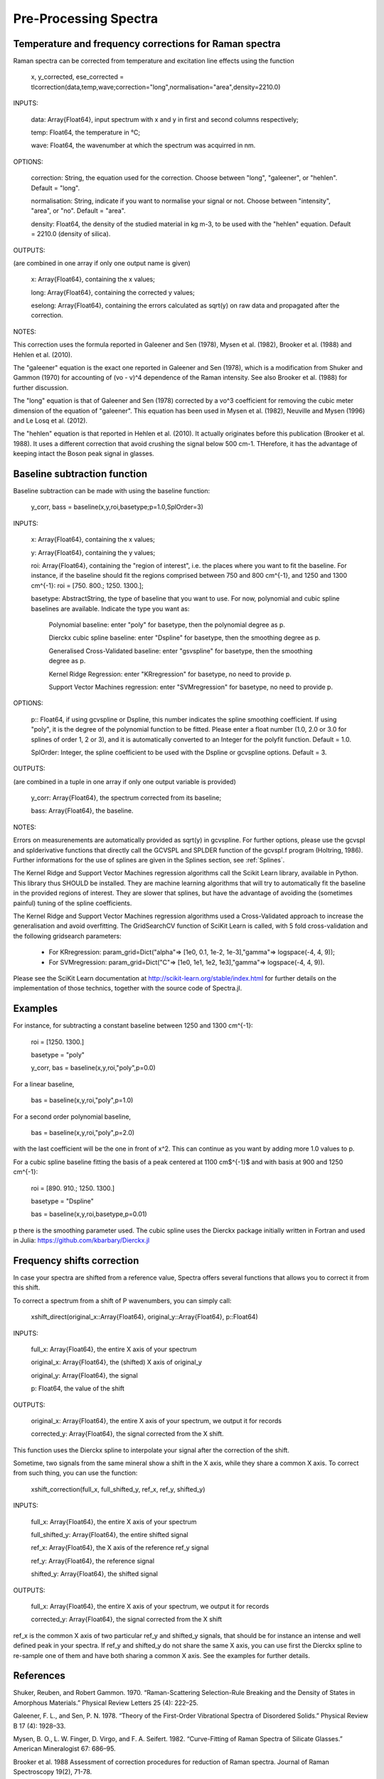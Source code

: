 ***********************
 Pre-Processing Spectra
***********************

------------------------------------------------------------
Temperature and frequency corrections for Raman spectra
------------------------------------------------------------

Raman spectra can be corrected from temperature and excitation line effects using the function

    x, y_corrected, ese_corrected = tlcorrection(data,temp,wave;correction="long",normalisation="area",density=2210.0)

INPUTS:

	data: Array{Float64}, input spectrum with x and y in first and second columns respectively;

	temp: Float64, the temperature in °C;

	wave: Float64, the wavenumber at which the spectrum was acquirred in nm.

OPTIONS:

	correction: String, the equation used for the correction. Choose between "long", "galeener", or "hehlen". Default = "long".
	
	normalisation: String, indicate if you want to normalise your signal or not. Choose between "intensity", "area", or "no". Default = "area".
	
	density: Float64, the density of the studied material in kg m-3, to be used with the "hehlen" equation. Default = 2210.0 (density of silica).

OUTPUTS:

(are combined in one array if only one output name is given)

	x: Array{Float64}, containing the x values;

	long: Array{Float64}, containing the corrected y values;

	eselong: Array{Float64}, containing the errors calculated as sqrt(y) on raw data and propagated after the correction.
	
NOTES:

This correction uses the formula reported in Galeener and Sen (1978), Mysen et al. (1982), Brooker et al. (1988) and Hehlen et al. (2010).

The "galeener" equation is the exact one reported in Galeener and Sen (1978), which is a modification from Shuker and Gammon (1970) for accounting of (vo - v)^4 dependence of the Raman intensity. See also Brooker et al. (1988) for further discussion.

The "long" equation is that of Galeener and Sen (1978) corrected by a vo^3 coefficient for removing the cubic meter dimension of the equation of "galeener". This equation has been used in Mysen et al. (1982), Neuville and Mysen (1996) and Le Losq et al. (2012).

The "hehlen" equation is that reported in Hehlen et al. (2010). It actually originates before this publication (Brooker et al. 1988). It uses a different correction that avoid crushing the signal below 500 cm-1. THerefore, it has the advantage of keeping intact the Boson peak signal in glasses.

------------------------------
Baseline subtraction function
------------------------------

Baseline subtraction can be made with using the baseline function:

    y_corr, bass = baseline(x,y,roi,basetype;p=1.0,SplOrder=3)

INPUTS:

	x: Array{Float64}, containing the x values;
	
	y: Array{Float64}, containing the y values;
	
	roi: Array{Float64}, containing the "region of interest", i.e. the places where you want to fit the baseline. For instance, if the baseline should fit the regions comprised between 750 and 800 cm^{-1}, and 1250 and 1300 cm^{-1}: roi = [750. 800.; 1250. 1300.];

	basetype: AbstractString, the type of baseline that you want to use. For now, polynomial and cubic spline baselines are available. Indicate the type you want as:

		Polynomial baseline: enter "poly" for basetype, then the polynomial degree as p.

		Dierckx cubic spline baseline: enter "Dspline" for basetype, then the smoothing degree as p.

		Generalised Cross-Validated baseline: enter "gsvspline" for basetype, then the smoothing degree as p. 
		
		Kernel Ridge Regression: enter "KRregression" for basetype, no need to provide p.
		
		Support Vector Machines regression: enter "SVMregression" for basetype, no need to provide p.

OPTIONS:

	p:: Float64, if using gcvspline or Dspline, this number indicates the spline smoothing coefficient. If using "poly", it is the degree of the polynomial function to be fitted. Please enter a float number (1.0, 2.0 or 3.0 for splines of order 1, 2 or 3), and it is automatically converted to an Integer for the polyfit function. Default = 1.0.

	SplOrder: Integer, the spline coefficient to be used with the Dspline or gcvspline options. Default = 3.
	
OUTPUTS:

(are combined in a tuple in one array if only one output variable is provided)

	y_corr: Array{Float64}, the spectrum corrected from its baseline;
	
	bass: Array{Float64}, the baseline.

NOTES:

Errors on measurenements are automatically provided as sqrt(y) in gcvspline. For further options, please use the gcvspl and splderivative functions that directly call the GCVSPL and SPLDER function of the gcvspl.f program (Holtring, 1986). Further informations for the use of splines are given in the Splines section, see :ref:`Splines`.

The Kernel Ridge and Support Vector Machines regression algorithms call the Scikit Learn library, available in Python. This library thus SHOULD be installed. They are machine learning algorithms that will try to automatically fit the baseline in the provided regions of interest. They are slower that splines, but have the advantage of avoiding the (sometimes painful) tuning of the spline coefficients.

The Kernel Ridge and Support Vector Machines regression algorithms used a Cross-Validated approach to increase the generalisation and avoid overfitting. The GridSearchCV function of SciKit Learn is called, with 5 fold cross-validation and the following gridsearch parameters:

	- For KRregression: param_grid=Dict("alpha"=> [1e0, 0.1, 1e-2, 1e-3],"gamma"=> logspace(-4, 4, 9));
	- For SVMregression: param_grid=Dict("C"=> [1e0, 1e1, 1e2, 1e3],"gamma"=> logspace(-4, 4, 9)).
	
Please see the SciKit Learn documentation at http://scikit-learn.org/stable/index.html for further details on the implementation of those technics, together with the source code of Spectra.jl.

----------
Examples
----------

For instance, for subtracting a constant baseline between 1250 and 1300 cm^{-1}:

    roi = [1250. 1300.]
	
    basetype = "poly"
	
    y_corr, bas = baseline(x,y,roi,"poly",p=0.0)
	

For a linear baseline,
	
    bas = baseline(x,y,roi,"poly",p=1.0)

For a second order polynomial baseline,
	
    bas = baseline(x,y,roi,"poly",p=2.0)

with the last coefficient will be the one in front of x^2. This can continue as you want by adding more 1.0 values to p.

For a cubic spline baseline fitting the basis of a peak centered at 1100 cm$^{-1}$ and with basis at 900 and 1250 cm^{-1}:

    roi = [890. 910.; 1250. 1300.]
	
    basetype = "Dspline"
	
    bas = baseline(x,y,roi,basetype,p=0.01)

p there is the smoothing parameter used. The cubic spline uses the Dierckx package initially written in Fortran and used in Julia: https://github.com/kbarbary/Dierckx.jl

---------------------------
Frequency shifts correction
---------------------------

In case your spectra are shifted from a reference value, Spectra offers several functions that allows you to correct it from this shift.

To correct a spectrum from a shift of P wavenumbers, you can simply call:

	xshift_direct(original_x::Array{Float64}, original_y::Array{Float64}, p::Float64)

INPUTS:

	full_x: Array{Float64}, the entire X axis of your spectrum
	
	original_x: Array{Float64}, the (shifted) X axis of original_y
	
	original_y: Array{Float64}, the signal
	
	p: Float64, the value of the shift
	
OUTPUTS:

	original_x: Array{Float64}, the entire X axis of your spectrum, we output it for records
	
	corrected_y: Array{Float64}, the signal corrected from the X shift.
	
	
This function uses the Dierckx spline to interpolate your signal after the correction of the shift.

Sometime, two signals from the same mineral show a shift in the X axis, while they share a common X axis. To correct from such thing, you can use the function:

	xshift_correction(full_x, full_shifted_y, ref_x, ref_y, shifted_y)
	
INPUTS:

	full_x: Array{Float64}, the entire X axis of your spectrum
	
	full_shifted_y: Array{Float64}, the entire shifted signal
	
	ref_x: Array{Float64}, the X axis of the reference ref_y signal
	
	ref_y: Array{Float64}, the reference signal
	
	shifted_y: Array{Float64}, the shifted signal
	
OUTPUTS:

	full_x: Array{Float64}, the entire X axis of your spectrum, we output it for records
	
	corrected_y: Array{Float64}, the signal corrected from the X shift
	
ref_x is the common X axis of two particular ref_y and shifted_y signals, that should be for instance an intense and well defined peak in your spectra. If ref_y and shifted_y do not share the same X axis, you can use first the Dierckx spline to re-sample one of them and have both sharing a common X axis. See the examples for further details.

--------------
References
--------------

Shuker, Reuben, and Robert Gammon. 1970. “Raman-Scattering Selection-Rule Breaking and the Density of States in Amorphous Materials.” Physical Review Letters 25 (4): 222–25.

Galeener, F. L., and Sen, P. N. 1978. “Theory of the First-Order Vibrational Spectra of Disordered Solids.” Physical Review B 17 (4): 1928–33.

Mysen, B. O., L. W. Finger, D. Virgo, and F. A. Seifert. 1982. “Curve-Fitting of Raman Spectra of Silicate Glasses.” American Mineralogist 67: 686–95.

Brooker et al. 1988 Assessment of correction procedures for reduction of Raman spectra. Journal of Raman Spectroscopy 19(2), 71-78.

Neuville, D. R., and B. O. Mysen. 1996. “Role of Aluminium in the Silicate Network: In Situ, High-Temperature Study of Glasses and Melts on the Join SiO₂-NaAl0₂.” Geochimica et Cosmochimica Acta 60: 1727–37.

Le Losq, C., D. R. Neuville, R. Moretti, and J. Roux. 2012. “Determination of Water Content in Silicate Glasses Using Raman Spectrometry: Implications for the Study of Explosive Volcanism.” American Mineralogist 97 (5-6): 779–90. doi:10.2138/am.2012.3831.

Hehlen, B. 2010. “Inter-Tetrahedra Bond Angle of Permanently Densified Silicas Extracted from Their Raman Spectra.” Journal of Physics: Condensed Matter 22 (2): 025401.

